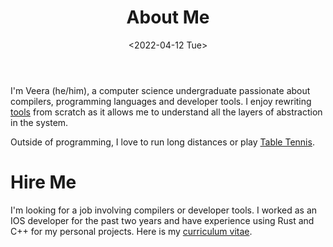#+TITLE: About Me
#+DATE: <2022-04-12 Tue>  

I'm Veera (he/him), a computer science undergraduate passionate about compilers, programming languages and developer tools. I enjoy rewriting [[https://github.com/veera-sivarajan][tools]] from scratch as it allows me to understand all the layers of abstraction in the system. 

Outside of programming, I love to run long distances or play [[https://youtu.be/I7XNeGwZhj4][Table Tennis]].
* Hire Me
I'm looking for a job involving compilers or developer tools. I worked as an IOS developer for the past two years and have experience using Rust and C++ for my personal projects. Here is my [[https://veera.app/imgs/veera-sivarajan-resume-dt.pdf][curriculum vitae]].

